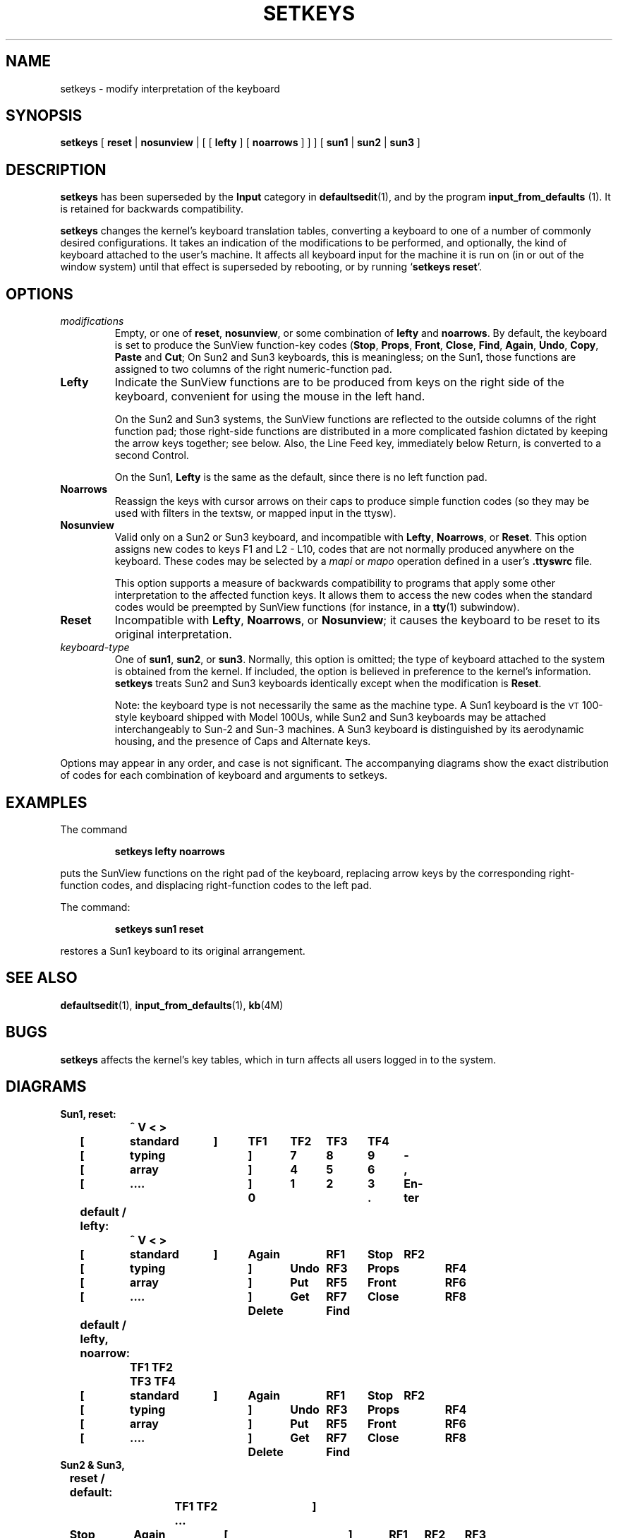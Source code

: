 .\" @(#)setkeys.1 1.1 92/07/30 SMI;
.TH SETKEYS 1 "1 October 1987"
.SH NAME
setkeys \- modify interpretation of the keyboard
.SH SYNOPSIS
.B setkeys
[
\fBreset\fR |
\fBnosunview\fR |
[ [
.B lefty
] [
.B noarrows
] ] ] [
\fBsun1\fR |
\fBsun2\fR |
.B sun3
]
.SH DESCRIPTION
.IX setkeys "" "\fLsetkeys\fR \(em change keyboard layout"
.LP
.B setkeys
has been superseded by the
.B Input
category in
.BR defaultsedit (1),
and by the program
\fBinput_from_defaults\fR (1).
It is retained for backwards compatibility.
.LP
.B setkeys
changes the kernel's keyboard translation tables,
converting a keyboard to one of a number of
commonly desired configurations.
It takes an indication of the modifications
to be performed, and optionally,
the kind of keyboard attached to the user's machine.
It affects all keyboard input for the machine it is run on
(in or out of the window system)
until that effect is superseded by rebooting,
or by running
.RB ` "setkeys reset" '.
.SH OPTIONS
.TP
.I modifications
Empty, or one of
.BR reset ,
.BR nosunview ,
or some combination of
.B lefty
and
.BR noarrows .
By default, the keyboard is set to produce
the SunView function-key codes
.RB ( Stop ,
.BR Props ,
.BR Front ,
.BR Close ,
.BR Find ,
.BR Again ,
.BR Undo ,
.BR Copy ,
.BR Paste
and
.BR Cut ;
.TX SVBG .
On Sun2 and Sun3 keyboards, this
is meaningless; on the Sun1, those functions
are assigned to two columns of
the right numeric-function pad.
.TP
.B Lefty
Indicate the SunView functions are to be produced from keys on
the right side of the keyboard, convenient for using the mouse in the
left hand.
.IP
On the Sun2 and Sun3 systems, the SunView functions are reflected to the
outside columns of the right function pad; those right-side functions
are distributed in a more complicated fashion dictated by keeping the
arrow keys together; see below.  Also, the Line Feed key, immediately
below Return, is converted to a second Control.
.IP
On the Sun1,
.B Lefty
is the same as the default, since there is no left
function pad.
.TP
.B Noarrows
Reassign the keys with cursor arrows on their caps to
produce simple function codes (so they may be used with filters in the
textsw, or mapped input in the ttysw).
.TP
.B Nosunview
Valid only on a Sun2 or Sun3 keyboard,
and incompatible with
.BR Lefty ,
.BR Noarrows ,
or
.BR Reset .
This option assigns new codes to keys F1 and L2 - L10,
codes that are not normally produced anywhere on the keyboard.
These codes may be selected by a
.I mapi
or
.I mapo
operation defined in a user's
.B .ttyswrc
file.
.IP
This option supports a measure of backwards compatibility to
programs that apply some other interpretation to the affected
function keys.
It allows them to access the new codes when the standard codes would
be preempted by SunView functions (for instance, in a
.BR tty (1)
subwindow).
.TP
.B  Reset
Incompatible with
.BR Lefty ,
.BR Noarrows ,
or
.BR Nosunview ;
it causes the keyboard to be reset to its original interpretation.
.TP
.I "keyboard-type"
One of
.BR sun1 ,
.BR sun2 ,
or
.BR sun3 .
Normally, this option is omitted;
the type of keyboard attached to the
system is obtained from the kernel.
If included, the option is believed in
preference to the kernel's information.
.B setkeys
treats Sun2 and Sun3 keyboards
identically except when the modification is
.BR Reset .
.IP
Note: the keyboard type is not necessarily
the same as the machine type.
A Sun1 keyboard is the
.SM VT\s0100-style
keyboard shipped with Model 100Us,
while Sun2 and Sun3 keyboards may be attached interchangeably
to Sun-2 and Sun-3 machines.
A Sun3 keyboard is distinguished by its aerodynamic housing,
and the presence of Caps and Alternate keys.
.LP
Options may appear in any order, and case is not significant.  The
accompanying diagrams show the exact distribution of codes for each
combination of keyboard and arguments to setkeys.
.SH EXAMPLES
.LP
The command
.IP
.B setkeys lefty noarrows
.LP
puts the SunView functions on the right pad of the keyboard,
replacing arrow keys by the corresponding right-function codes, and
displacing right-function codes to the left pad.
.LP
The command:
.IP
.B setkeys sun1 reset
.LP
restores a Sun1 keyboard to its original arrangement.
.SH "SEE ALSO"
.BR defaultsedit (1),
.BR input_from_defaults (1),
.BR kb (4M)
.LP
.TX SVBG
.SH BUGS
.B setkeys
affects the kernel's key tables, which in turn affects all users
logged in to the system.
.SH DIAGRAMS
.nf
.ft B
Sun1,	reset:
		  ^    V    <    >
	[	standard	 ]	TF1	TF2	TF3	TF4
	[	 typing		 ]	 7	 8	 9	 -
	[	  array		 ]	 4	 5	 6	 ,
	[	   ....		 ]	 1	 2	 3	En-
					     0		 .	ter
	default / lefty:
		  ^    V    <    >
	[	standard	 ]	Again	RF1	Stop	RF2
	[	 typing		 ]	Undo	RF3	Props	RF4
	[	  array		 ]	Put	RF5	Front	RF6
	[	   ....		 ]	Get	RF7	Close	RF8
					  Delete	Find	
	default / lefty, noarrow:
		   TF1 TF2 TF3 TF4
	[	standard	 ]	Again	RF1	Stop	RF2
	[	 typing		 ]	Undo	RF3	Props	RF4
	[	  array		 ]	Put	RF5	Front	RF6
	[	   ....		 ]	Get	RF7	Close	RF8
					  Delete	Find
.ne 50
Sun2 & Sun3,
	reset / default:
			TF1 TF2 ...	  ]
	Stop	Again	[     standard	  ]	RF1	RF2	RF3
	Props	Undo	[      typing	  ]	RF4	RF5	RF6
	Front	Put	[       array	  ]	RF7	 ^	RF9
	Close	Get	[		Retn	 <	RF11	 >
	Find	Delete	[		 LF	RF13	 V	RF15
	noarrows (only):
			TF1 TF2 ...	  ]
	Stop	Again	[     standard	  ]	RF1	RF2	RF3
	Props	Undo	[      typing	  ]	RF4	RF5	RF6
	Front	Put	[       array	  ]	RF7	RF8	RF9
	Close	Get	[		Retn	RF10	RF11	RF12
	Find	Delete	[		 LF	RF13	RF14	RF15
	lefty:
			TF1 TF2 ...	  ]
	Stop	RF1	[     standard	  ]	Again	 <	Stop
	RF6	RF4	[      typing	  ]	Undo	 >	Props
	RF9	RF7	[       array	  ]	Put	 ^	Front
	RF12	RF10	[		Retn	Get	RF11	Close
	RF15	RF13	[		Ctrl	Delete	 V	Find
	lefty, noarrows
			TF1 TF2 ...	  ]
	Stop	RF1	[     standard	  ]	Again	RF2	Stop
	RF6	RF4	[      typing	  ]	Undo	RF5	Props
	RF9	RF7	[       array	  ]	Put	RF8	Front
	RF12	RF10	[		Ret	Get	RF11	Close
	RF15	RF13	[		Ctrl	Delete	RF14	Find
	nosunview:
			LF11 TF2 ...	  ]
	Stop	TF11	[     standard	  ]	RF1	RF2	RF3
	LF12	TF12	[      typing	  ]	RF4	RF5	RF6
	LF13	TF13	[       array	  ]	RF7	 ^	RF9
	LF14	TF14	[		Ret	 <	RF11	 >
	LF15	TF15	[		LF	RF13	 V	RF15
.fi

